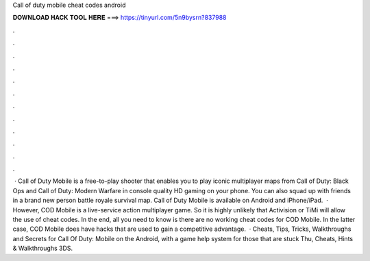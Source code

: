 Call of duty mobile cheat codes android

𝐃𝐎𝐖𝐍𝐋𝐎𝐀𝐃 𝐇𝐀𝐂𝐊 𝐓𝐎𝐎𝐋 𝐇𝐄𝐑𝐄 ===> https://tinyurl.com/5n9bysrn?837988

.

.

.

.

.

.

.

.

.

.

.

.

 · Call of Duty Mobile is a free-to-play shooter that enables you to play iconic multiplayer maps from Call of Duty: Black Ops and Call of Duty: Modern Warfare in console quality HD gaming on your phone. You can also squad up with friends in a brand new person battle royale survival map. Call of Duty Mobile is available on Android and iPhone/iPad.  · However, COD Mobile is a live-service action multiplayer game. So it is highly unlikely that Activision or TiMi will allow the use of cheat codes. In the end, all you need to know is there are no working cheat codes for COD Mobile. In the latter case, COD Mobile does have hacks that are used to gain a competitive advantage.  · Cheats, Tips, Tricks, Walkthroughs and Secrets for Call Of Duty: Mobile on the Android, with a game help system for those that are stuck Thu, Cheats, Hints & Walkthroughs 3DS.